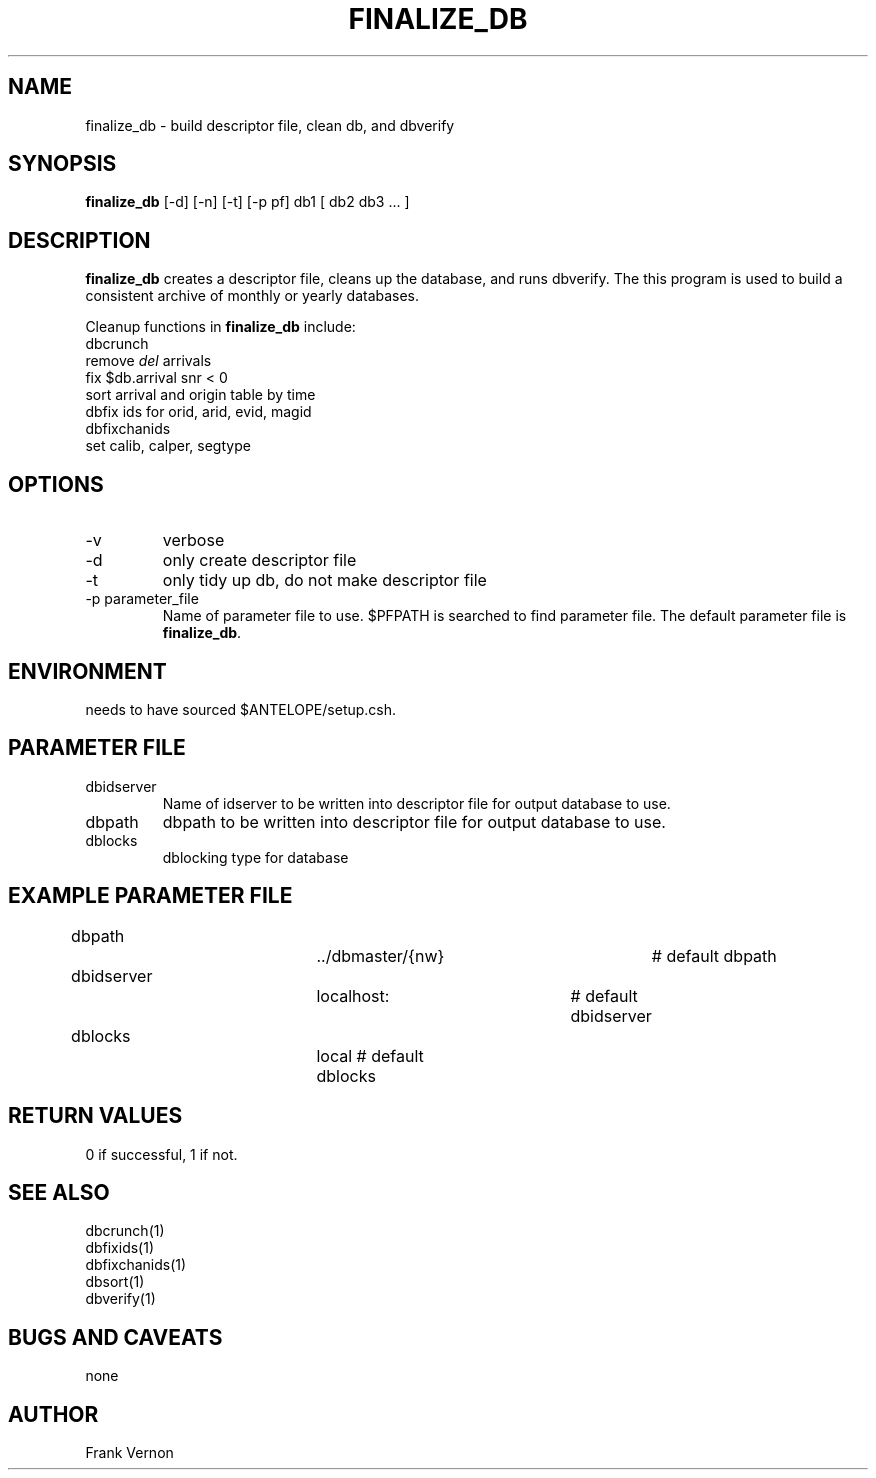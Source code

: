 .TH FINALIZE_DB 1 "$Date$"
.SH NAME
finalize_db \- build descriptor file, clean db, and dbverify
.SH SYNOPSIS
.nf
\fBfinalize_db \fP [-d] [-n] [-t] [-p pf] db1 [ db2 db3 ... ] 
.fi
.SH DESCRIPTION
\fBfinalize_db\fP creates a descriptor file, cleans up the database, and runs dbverify.
The this program is used to build a consistent archive of monthly or yearly databases. 

Cleanup functions in \fBfinalize_db\fP include:

.IP "dbcrunch"
.IP "remove \fIdel\fP arrivals"
.IP "fix $db.arrival snr < 0"
.IP "sort arrival and origin table by time"
.IP "dbfix ids for orid, arid, evid, magid"
.IP "dbfixchanids"
.IP "set calib, calper, segtype"

.LP

.SH OPTIONS
.IP -v
verbose
.IP -d
only create descriptor file
.IP -t
only tidy up db, do not make descriptor file
.IP "-p parameter_file"
Name of parameter file to use.  $PFPATH is searched to find parameter file.
The default parameter file is \fBfinalize_db\fP.

.SH ENVIRONMENT
needs to have sourced $ANTELOPE/setup.csh.  
.SH PARAMETER FILE
.in 2c
.ft CW
.nf
.ne 7
.IP dbidserver
Name of idserver to be written into descriptor file for output database to use.
.IP dbpath    
dbpath to be written into descriptor file for output database to use.
.IP dblocks
dblocking type for database
.fi
.ft R
.in
.SH EXAMPLE PARAMETER FILE
.in 2c
.ft CW
.nf

dbpath				../dbmaster/{nw}	# default dbpath
dbidserver			localhost:	        # default dbidserver
dblocks				local               # default dblocks

.fi
.ft R
.in
.SH RETURN VALUES
0 if successful, 1 if not.
.SH "SEE ALSO"
.nf
dbcrunch(1)
dbfixids(1)
dbfixchanids(1)
dbsort(1)
dbverify(1)
.fi
.SH "BUGS AND CAVEATS"
none
.LP
.SH AUTHOR
Frank Vernon
.br
